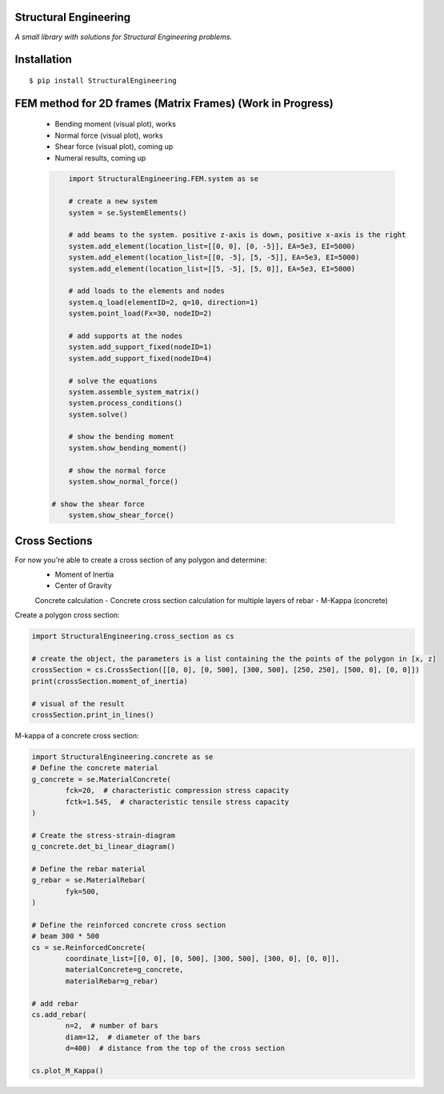 Structural Engineering
======================

*A small library with solutions for Structural Engineering problems.*

Installation
============

::

    $ pip install StructuralEngineering


FEM method for 2D frames (Matrix Frames) (Work in Progress)
===========================================================
 - Bending moment (visual plot), works
 - Normal force (visual plot), works
 - Shear force (visual plot), coming up
 - Numeral results, coming up
 
 .. code:: python

	import StructuralEngineering.FEM.system as se
	
	# create a new system
	system = se.SystemElements()
	
	# add beams to the system. positive z-axis is down, positive x-axis is the right
	system.add_element(location_list=[[0, 0], [0, -5]], EA=5e3, EI=5000)
	system.add_element(location_list=[[0, -5], [5, -5]], EA=5e3, EI=5000)
	system.add_element(location_list=[[5, -5], [5, 0]], EA=5e3, EI=5000)

	# add loads to the elements and nodes
	system.q_load(elementID=2, q=10, direction=1)
	system.point_load(Fx=30, nodeID=2)
	
	# add supports at the nodes
	system.add_support_fixed(nodeID=1)
	system.add_support_fixed(nodeID=4)

	# solve the equations
	system.assemble_system_matrix()
	system.process_conditions()
	system.solve()
	
	# show the bending moment
	system.show_bending_moment()

	# show the normal force
	system.show_normal_force()

    # show the shear force
	system.show_shear_force()

Cross Sections
==============
For now you're able to create a cross section of any polygon and determine:
 - Moment of Inertia
 - Center of Gravity

 Concrete calculation
 - Concrete cross section calculation for multiple layers of rebar
 - M-Kappa (concrete)


Create a polygon cross section:

.. code:: python

	import StructuralEngineering.cross_section as cs

	# create the object, the parameters is a list containing the the points of the polygon in [x, z]
	crossSection = cs.CrossSection([[0, 0], [0, 500], [300, 500], [250, 250], [500, 0], [0, 0]])
	print(crossSection.moment_of_inertia)

	# visual of the result
	crossSection.print_in_lines()



M-kappa of a concrete cross section:

.. code:: python

	import StructuralEngineering.concrete as se
	# Define the concrete material
	g_concrete = se.MaterialConcrete(
		fck=20,  # characteristic compression stress capacity
		fctk=1.545,  # characteristic tensile stress capacity
	)

	# Create the stress-strain-diagram
	g_concrete.det_bi_linear_diagram()

	# Define the rebar material
	g_rebar = se.MaterialRebar(
		fyk=500,
	)

	# Define the reinforced concrete cross section
	# beam 300 * 500
	cs = se.ReinforcedConcrete(
		coordinate_list=[[0, 0], [0, 500], [300, 500], [300, 0], [0, 0]],
		materialConcrete=g_concrete,
		materialRebar=g_rebar)

	# add rebar
	cs.add_rebar(
		n=2,  # number of bars
		diam=12,  # diameter of the bars
		d=400)  # distance from the top of the cross section

	cs.plot_M_Kappa()
